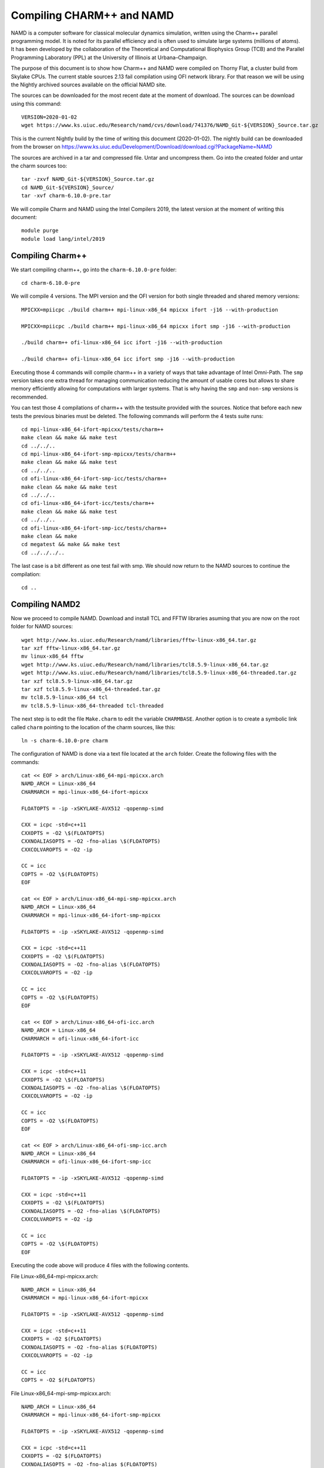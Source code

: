 Compiling CHARM++ and NAMD
==========================

NAMD is a computer software for classical molecular dynamics simulation, written using the Charm++ parallel programming model. It is noted for its parallel efficiency and is often used to simulate large systems (millions of atoms). It has been developed by the collaboration of the Theoretical and Computational Biophysics Group (TCB) and the Parallel Programming Laboratory (PPL) at the University of Illinois at Urbana–Champaign.


The purpose of this document is to show how Charm++ and NAMD were compiled on Thorny Flat, a cluster build from Skylake CPUs. The current stable sources 2.13 fail compilation using OFI network library. For that reason we will be using the Nightly archived sources available on the official NAMD site.

The sources can be downloaded for the most recent date at the moment of download. The sources can be download using this command::

  VERSION=2020-01-02
  wget https://www.ks.uiuc.edu/Research/namd/cvs/download/741376/NAMD_Git-${VERSION}_Source.tar.gz

This is the current Nightly build by the time of writing this document
(2020-01-02). The nightly build can be downloaded from the browser on
https://www.ks.uiuc.edu/Development/Download/download.cgi?PackageName=NAMD

The sources are archived in a tar and compressed file. Untar and uncompress them. Go into the created folder and untar the charm sources too::

  tar -zxvf NAMD_Git-${VERSION}_Source.tar.gz
  cd NAMD_Git-${VERSION}_Source/
  tar -xvf charm-6.10.0-pre.tar

We will compile Charm and NAMD using the Intel Compilers 2019, the latest version at the moment of writing this document::

  module purge
  module load lang/intel/2019

Compiling Charm++
-----------------

We start compiling charm++, go into the ``charm-6.10.0-pre`` folder::

  cd charm-6.10.0-pre

We will compile 4 versions. The MPI version and the OFI version for both single threaded and shared memory versions::

  MPICXX=mpiicpc ./build charm++ mpi-linux-x86_64 mpicxx ifort -j16 --with-production

  MPICXX=mpiicpc ./build charm++ mpi-linux-x86_64 mpicxx ifort smp -j16 --with-production

  ./build charm++ ofi-linux-x86_64 icc ifort -j16 --with-production

  ./build charm++ ofi-linux-x86_64 icc ifort smp -j16 --with-production

Executing those 4 commands will compile charm++ in a variety of ways that take
advantage of Intel Omni-Path. The ``smp`` version takes one extra thread for managing communication reducing the amount of usable cores but allows to share memory efficiently allowing for computations with larger systems. That is why having the ``smp`` and ``non-smp`` versions is recommended.

You can test those 4 compilations of charm++ with the testsuite provided with the sources. Notice that before each new tests the previous binaries must be deleted. The following commands will perform the 4 tests suite runs::

  cd mpi-linux-x86_64-ifort-mpicxx/tests/charm++
  make clean && make && make test
  cd ../../..
  cd mpi-linux-x86_64-ifort-smp-mpicxx/tests/charm++
  make clean && make && make test
  cd ../../..
  cd ofi-linux-x86_64-ifort-smp-icc/tests/charm++
  make clean && make && make test
  cd ../../..
  cd ofi-linux-x86_64-ifort-icc/tests/charm++
  make clean && make && make test
  cd ../../..
  cd ofi-linux-x86_64-ifort-smp-icc/tests/charm++
  make clean && make
  cd megatest && make && make test
  cd ../../../..

The last case is a bit different as one test fail with smp.
We should now return to the NAMD sources to continue the compilation::

  cd ..


Compiling NAMD2
---------------

Now we proceed to compile NAMD.
Download and install TCL and FFTW libraries asuming that you are now on the root folder for NAMD sources::

  wget http://www.ks.uiuc.edu/Research/namd/libraries/fftw-linux-x86_64.tar.gz
  tar xzf fftw-linux-x86_64.tar.gz
  mv linux-x86_64 fftw
  wget http://www.ks.uiuc.edu/Research/namd/libraries/tcl8.5.9-linux-x86_64.tar.gz
  wget http://www.ks.uiuc.edu/Research/namd/libraries/tcl8.5.9-linux-x86_64-threaded.tar.gz
  tar xzf tcl8.5.9-linux-x86_64.tar.gz
  tar xzf tcl8.5.9-linux-x86_64-threaded.tar.gz
  mv tcl8.5.9-linux-x86_64 tcl
  mv tcl8.5.9-linux-x86_64-threaded tcl-threaded

The next step is to edit the file ``Make.charm`` to edit the variable ``CHARMBASE``. Another option is to create a symbolic link called ``charm`` pointing to the location of the charm sources, like this::

  ln -s charm-6.10.0-pre charm

The configuration of NAMD is done via a text file located at the ``arch`` folder. Create the following files with the commands::

  cat << EOF > arch/Linux-x86_64-mpi-mpicxx.arch
  NAMD_ARCH = Linux-x86_64
  CHARMARCH = mpi-linux-x86_64-ifort-mpicxx

  FLOATOPTS = -ip -xSKYLAKE-AVX512 -qopenmp-simd

  CXX = icpc -std=c++11
  CXXOPTS = -O2 \$(FLOATOPTS)
  CXXNOALIASOPTS = -O2 -fno-alias \$(FLOATOPTS)
  CXXCOLVAROPTS = -O2 -ip

  CC = icc
  COPTS = -O2 \$(FLOATOPTS)
  EOF

  cat << EOF > arch/Linux-x86_64-mpi-smp-mpicxx.arch
  NAMD_ARCH = Linux-x86_64
  CHARMARCH = mpi-linux-x86_64-ifort-smp-mpicxx

  FLOATOPTS = -ip -xSKYLAKE-AVX512 -qopenmp-simd

  CXX = icpc -std=c++11
  CXXOPTS = -O2 \$(FLOATOPTS)
  CXXNOALIASOPTS = -O2 -fno-alias \$(FLOATOPTS)
  CXXCOLVAROPTS = -O2 -ip

  CC = icc
  COPTS = -O2 \$(FLOATOPTS)
  EOF

  cat << EOF > arch/Linux-x86_64-ofi-icc.arch
  NAMD_ARCH = Linux-x86_64
  CHARMARCH = ofi-linux-x86_64-ifort-icc

  FLOATOPTS = -ip -xSKYLAKE-AVX512 -qopenmp-simd

  CXX = icpc -std=c++11
  CXXOPTS = -O2 \$(FLOATOPTS)
  CXXNOALIASOPTS = -O2 -fno-alias \$(FLOATOPTS)
  CXXCOLVAROPTS = -O2 -ip

  CC = icc
  COPTS = -O2 \$(FLOATOPTS)
  EOF

  cat << EOF > arch/Linux-x86_64-ofi-smp-icc.arch
  NAMD_ARCH = Linux-x86_64
  CHARMARCH = ofi-linux-x86_64-ifort-smp-icc

  FLOATOPTS = -ip -xSKYLAKE-AVX512 -qopenmp-simd

  CXX = icpc -std=c++11
  CXXOPTS = -O2 \$(FLOATOPTS)
  CXXNOALIASOPTS = -O2 -fno-alias \$(FLOATOPTS)
  CXXCOLVAROPTS = -O2 -ip

  CC = icc
  COPTS = -O2 \$(FLOATOPTS)
  EOF

Executing the code above will produce 4 files with the following contents.

File Linux-x86_64-mpi-mpicxx.arch::

  NAMD_ARCH = Linux-x86_64
  CHARMARCH = mpi-linux-x86_64-ifort-mpicxx

  FLOATOPTS = -ip -xSKYLAKE-AVX512 -qopenmp-simd

  CXX = icpc -std=c++11
  CXXOPTS = -O2 $(FLOATOPTS)
  CXXNOALIASOPTS = -O2 -fno-alias $(FLOATOPTS)
  CXXCOLVAROPTS = -O2 -ip

  CC = icc
  COPTS = -O2 $(FLOATOPTS)

File Linux-x86_64-mpi-smp-mpicxx.arch::

  NAMD_ARCH = Linux-x86_64
  CHARMARCH = mpi-linux-x86_64-ifort-smp-mpicxx

  FLOATOPTS = -ip -xSKYLAKE-AVX512 -qopenmp-simd

  CXX = icpc -std=c++11
  CXXOPTS = -O2 $(FLOATOPTS)
  CXXNOALIASOPTS = -O2 -fno-alias $(FLOATOPTS)
  CXXCOLVAROPTS = -O2 -ip

  CC = icc
  COPTS = -O2 $(FLOATOPTS)

File Linux-x86_64-ofi-icc.arch::

  NAMD_ARCH = Linux-x86_64
  CHARMARCH = ofi-linux-x86_64-ifort-icc

  FLOATOPTS = -ip -xSKYLAKE-AVX512 -qopenmp-simd

  CXX = icpc -std=c++11
  CXXOPTS = -O2 $(FLOATOPTS)
  CXXNOALIASOPTS = -O2 -fno-alias $(FLOATOPTS)
  CXXCOLVAROPTS = -O2 -ip

  CC = icc
  COPTS = -O2 $(FLOATOPTS)

File Linux-x86_64-ofi-smp-icc.arch::

  NAMD_ARCH = Linux-x86_64
  CHARMARCH = ofi-linux-x86_64-ifort-smp-icc

  FLOATOPTS = -ip -xSKYLAKE-AVX512 -qopenmp-simd

  CXX = icpc -std=c++11
  CXXOPTS = -O2 $(FLOATOPTS)
  CXXNOALIASOPTS = -O2 -fno-alias $(FLOATOPTS)
  CXXCOLVAROPTS = -O2 -ip

  CC = icc
  COPTS = -O2 $(FLOATOPTS)

To compile NAMD, the corresponding building folder must be created via the config command. The following commands will create 4 folders for the corresponding versions of charm++ that we will use::

  ./config Linux-x86_64-mpi-mpicxx --charm-arch mpi-linux-x86_64-ifort-mpicxx
  ./config Linux-x86_64-mpi-smp-mpicxx --charm-arch mpi-linux-x86_64-ifort-smp-mpicxx
  ./config Linux-x86_64-ofi-icc --charm-arch ofi-linux-x86_64-ifort-icc
  ./config Linux-x86_64-ofi-smp-icc --charm-arch ofi-linux-x86_64-ifort-smp-icc

Now we can go inside each folder and compile the code with ``make``. To speed up the compilation, 16 execution lines will be used::

  cd Linux-x86_64-mpi-mpicxx
  make -j16
  cd ..
  cd Linux-x86_64-mpi-smp-mpicxx
  make -j16
  cd ..
  cd Linux-x86_64-ofi-icc
  make -j16
  cd ..
  cd Linux-x86_64-ofi-smp-icc
  make -j16
  cd ..

At the end of those compilations we will have 4 versions of the command ``namd2``. However, due to a bug on Intel's ``opa-psm2`` the NAMD binaries will return an error when executed. The error looks similar to this::

  hfi_userinit: mmap of status page (dabbad0008030000) failed: Operation not permitted

For the particular case of Thorny, executing NAMD will return (MPI version)::

  trcis001.hpc.wvu.edu.26685hfi_userinit: mmap of status page (dabbad00080b0000) failed: Operation not permitted
  trcis001.hpc.wvu.edu.26685hfp_gen1_context_open: hfi_userinit: failed, trying again (1/3)
  trcis001.hpc.wvu.edu.26685hfi_userinit: assign_context command failed: Invalid argument
  trcis001.hpc.wvu.edu.26685hfp_gen1_context_open: hfi_userinit: failed, trying again (2/3)
  trcis001.hpc.wvu.edu.26685hfi_userinit: assign_context command failed: Invalid argument
  trcis001.hpc.wvu.edu.26685hfp_gen1_context_open: hfi_userinit: failed, trying again (3/3)
  trcis001.hpc.wvu.edu.26685hfi_userinit: assign_context command failed: Invalid argument
  trcis001.hpc.wvu.edu.26685PSM2 can't open hfi unit: -1 (err=23)
  Abort(1615759) on node 0 (rank 0 in comm 0): Fatal error in PMPI_Init_thread: Other MPI error, error stack:
  MPIR_Init_thread(703)........:
  MPID_Init(923)...............:
  MPIDI_OFI_mpi_init_hook(1211):
  create_endpoint(1892)........: OFI endpoint open failed (ofi_init.c:1892:create_endpoint:Invalid argument)

Or (OFI version)::

  Charm++>ofi> provider: psm2
  Charm++>ofi> control progress: 2
  Charm++>ofi> data progress: 2
  Charm++>ofi> maximum inject message size: 64
  Charm++>ofi> eager maximum message size: 65536 (maximum header size: 40)
  Charm++>ofi> cq entries count: 8
  Charm++>ofi> use inject: 1
  Charm++>ofi> maximum rma size: 4294967295
  Charm++>ofi> mr mode: 0x1
  Charm++>ofi> use memory pool: 0
  trcis001.hpc.wvu.edu.26858hfi_userinit: mmap of status page (dabbad00080b0000) failed: Operation not permitted
  trcis001.hpc.wvu.edu.26858hfp_gen1_context_open: hfi_userinit: failed, trying again (1/3)
  trcis001.hpc.wvu.edu.26858hfi_userinit: assign_context command failed: Invalid argument
  trcis001.hpc.wvu.edu.26858hfp_gen1_context_open: hfi_userinit: failed, trying again (2/3)
  trcis001.hpc.wvu.edu.26858hfi_userinit: assign_context command failed: Invalid argument
  trcis001.hpc.wvu.edu.26858hfp_gen1_context_open: hfi_userinit: failed, trying again (3/3)
  trcis001.hpc.wvu.edu.26858hfi_userinit: assign_context command failed: Invalid argument
  trcis001.hpc.wvu.edu.26858PSM2 can't open hfi unit: -1 (err=23)
  ------- Partition 0 Processor 0 Exiting: Called CmiAbort ------
  Reason: OFI::LrtsInit::fi_endpoint error
  [0] Stack Traceback:
    [0:0] namd2 0x1126347 CmiAbortHelper(char const*, char const*, char const*, int, int)
    [0:1] namd2 0x11262e7 CmiAbort
    [0:2] namd2 0x1125088 LrtsInit(int*, char***, int*, int*)
    [0:3] namd2 0x112664a ConverseInit
    [0:4] namd2 0x68e302 BackEnd::init(int, char**)
    [0:5] namd2 0x68332c main
    [0:6] libc.so.6 0x7fbe439b53d5 __libc_start_main
    [0:7] namd2 0x5d9ab9

The issue is related to the execute bit being set in the GNU_STACK of the ELF headers in a binary. That in turn attempts to map the memory region with both the read and execute bits enabled, rather than just the read bit as PSM2 is requesting. As described in this post:

https://stackoverflow.com/questions/32730643/why-in-mmap-prot-read-equals-prot-exec

And the solution was posted here:

https://github.com/intel/opa-psm2/issues/29

One can inspect a binary for this setting using readelf::

  readelf --program-headers ./namd2

The output from that command will show this for the ``GNU_STACK``::

  GNU_STACK      0x0000000000000000 0x0000000000000000 0x0000000000000000
                 0x0000000000000000 0x0000000000000000  RWE    10

This issue can be fixed over the binaries already created by executing::

  execstack -c ./namd2

From the NAMD source folder the following command will fix that for the 4 binaries::

  execstack -c Linux-x86_64-*/namd2

Testing NAMD2
-------------

Now we can start testing the 4 binaries. NAMD offers a very small case for testing on ``src/alanin``. Execute NAMD on each folder to test the binary::

  cd Linux-x86_64-mpi-mpicxx
  ./charmrun ++local +p2 ./namd2 src/alanin
  cd ..

The output will be similar to this::

  Running on 2 processors:  ./namd2 src/alanin
  charmrun>  /usr/bin/setarch x86_64 -R  mpirun -np 2  ./namd2 src/alanin
  Charm++> Running on MPI version: 3.1
  Charm++> level of thread support used: MPI_THREAD_SINGLE (desired: MPI_THREAD_SINGLE)
  Charm++> Running in non-SMP mode: 2 processes (PEs)
  Charm++> Using recursive bisection (scheme 3) for topology aware partitions
  Converse/Charm++ Commit ID: v6.10.0-rc2-9-g717093c-namd-charm-6.10.0-build-2019-Oct-31-14158
  Charm++> MPI timer is synchronized
  CharmLB> Load balancer assumes all CPUs are same.
  Charm++> Running on 1 hosts (2 sockets x 12 cores x 2 PUs = 48-way SMP)
  Charm++> cpu topology info is gathered in 0.001 seconds.
  Info: NAMD Git-2019-12-20 for Linux-x86_64-MPI
  ...

For the next binary we need to set number of worker threads per process to match available cores, reserving one core per process for communication thread.
The argument ``++ppn N`` must be declared after the executable ``./namd2`` and the minimal value is 2 meaning 1 communication + 1 execution thread::

  cd Linux-x86_64-mpi-smp-mpicxx
  ./charmrun ++local +p2 ./namd2 src/alanin ++ppn2
  cd ..

The output looks like this::

  Running on 1 processors:  ./namd2 src/alanin ++ppn2
  charmrun>  /usr/bin/setarch x86_64 -R  mpirun -np 1  ./namd2 src/alanin ++ppn2
  Charm++> Running on MPI version: 3.1
  Charm++> level of thread support used: MPI_THREAD_FUNNELED (desired: MPI_THREAD_FUNNELED)
  Charm++> Running in SMP mode: 1 processes, 2 worker threads (PEs) + 1 comm threads per process, 2 PEs total
  Charm++> The comm. thread both sends and receives messages
  Charm++> Using recursive bisection (scheme 3) for topology aware partitions
  Converse/Charm++ Commit ID: v6.10.0-rc2-9-g717093c-namd-charm-6.10.0-build-2019-Oct-31-14158
  Charm++ communication thread will sleep due to single-process run.
  CharmLB> Load balancer assumes all CPUs are same.
  Charm++> Running on 1 hosts (2 sockets x 12 cores x 2 PUs = 48-way SMP)
  Charm++> cpu topology info is gathered in 0.001 seconds.
  Info: NAMD Git-2019-12-20 for Linux-x86_64-MPI-smp
  ...

The OFI binaries can be tested in a similar way::

  cd ../Linux-x86_64-ofi-icc
  ./charmrun ++local +p2 ./namd2 src/alanin
  cd ..

The output being like this::

  Running on 2 processors:  ./namd2 src/alanin
  charmrun>  /usr/bin/setarch x86_64 -R  mpirun -np 2  ./namd2 src/alanin
  Charm++>ofi> provider: psm2
  Charm++>ofi> control progress: 2
  Charm++>ofi> data progress: 2
  Charm++>ofi> maximum inject message size: 64
  Charm++>ofi> eager maximum message size: 65536 (maximum header size: 40)
  Charm++>ofi> cq entries count: 8
  Charm++>ofi> use inject: 1
  Charm++>ofi> maximum rma size: 4294967295
  Charm++>ofi> mr mode: 0x1
  Charm++>ofi> use memory pool: 0
  Charm++>ofi> use request cache: 0
  Charm++>ofi> number of pre-allocated recvs: 8
  Charm++>ofi> exchanging addresses over OFI
  Charm++> Running in non-SMP mode: 2 processes (PEs)
  Charm++> Using recursive bisection (scheme 3) for topology aware partitions
  Converse/Charm++ Commit ID: v6.10.0-rc2-9-g717093c-namd-charm-6.10.0-build-2019-Oct-31-14158
  CharmLB> Load balancer assumes all CPUs are same.
  Charm++> Running on 1 hosts (2 sockets x 12 cores x 2 PUs = 48-way SMP)
  Charm++> cpu topology info is gathered in 0.001 seconds.
  Info: NAMD Git-2019-12-20 for Linux-x86_64-ofi
  ...

The final binary is tested::

  cd Linux-x86_64-ofi-smp-icc
  ./charmrun ++local +p2 ./namd2 src/alanin ++ppn 2 +setcpuaffinity
  cd ..

The extra argument is needed as multiple PEs get assigned to same core. Setting +setcpuaffinity will prevent that.

You should not pay much attention to timings for this case. The purpose of the executions above is to proof than NAMD works at least for a simple execution.
We will now move into which configuration perform better.

Script summarizing compilation of NAMD
--------------------------------------

The next script execute all steps above::

  #!/bin/bash

  VERSION=2020-01-02

  if [ ! -f NAMD_Git-${VERSION}_Source.tar.gz ]
  then
  wget https://www.ks.uiuc.edu/Research/namd/cvs/download/741376/NAMD_Git-${VERSION}_Source.tar.gz
  fi

  if  [ ! -d NAMD_Git-${VERSION}_Source ]
  then
      tar -zxvf NAMD_Git-${VERSION}_Source.tar.gz
  fi

  cd NAMD_Git-${VERSION}_Source/
  if  [ ! -d charm-6.10.0-pre ]
  then
      tar -xvf charm-6.10.0-pre.tar
  fi
  cd charm-6.10.0-pre

  MPICXX=mpiicpc ./build charm++ mpi-linux-x86_64 mpicxx ifort -j16 --with-production
  MPICXX=mpiicpc ./build charm++ mpi-linux-x86_64 mpicxx ifort smp -j16 --with-production
  ./build charm++ ofi-linux-x86_64 icc ifort -j16 --with-production
  ./build charm++ ofi-linux-x86_64 icc ifort smp -j16 --with-production

  cd mpi-linux-x86_64-ifort-mpicxx/tests/charm++
  make clean && make && make test
  cd ../../..
  cd mpi-linux-x86_64-ifort-smp-mpicxx/tests/charm++
  make clean && make && make test
  cd ../../..
  cd ofi-linux-x86_64-ifort-smp-icc/tests/charm++
  make clean && make && make test
  cd ../../..
  cd ofi-linux-x86_64-ifort-icc/tests/charm++
  make clean && make && make test
  cd ../../..
  cd ofi-linux-x86_64-ifort-smp-icc/tests/charm++
  make clean && make
  cd megatest && make && make test
  cd ../../../..

  cd ..

  wget http://www.ks.uiuc.edu/Research/namd/libraries/fftw-linux-x86_64.tar.gz
  tar xzf fftw-linux-x86_64.tar.gz
  mv linux-x86_64 fftw
  wget http://www.ks.uiuc.edu/Research/namd/libraries/tcl8.5.9-linux-x86_64.tar.gz
  wget http://www.ks.uiuc.edu/Research/namd/libraries/tcl8.5.9-linux-x86_64-threaded.tar.gz
  tar xzf tcl8.5.9-linux-x86_64.tar.gz
  tar xzf tcl8.5.9-linux-x86_64-threaded.tar.gz
  mv tcl8.5.9-linux-x86_64 tcl
  mv tcl8.5.9-linux-x86_64-threaded tcl-threaded


  ln -s charm-6.10.0-pre charm

  cat << EOF > arch/Linux-x86_64-mpi-mpicxx.arch
  NAMD_ARCH = Linux-x86_64
  CHARMARCH = mpi-linux-x86_64-ifort-mpicxx

  FLOATOPTS = -ip -xSKYLAKE-AVX512 -qopenmp-simd

  CXX = icpc -std=c++11
  CXXOPTS = -O2 \$(FLOATOPTS)
  CXXNOALIASOPTS = -O2 -fno-alias \$(FLOATOPTS)
  CXXCOLVAROPTS = -O2 -ip

  CC = icc
  COPTS = -O2 \$(FLOATOPTS)
  EOF

  cat << EOF > arch/Linux-x86_64-mpi-smp-mpicxx.arch
  NAMD_ARCH = Linux-x86_64
  CHARMARCH = mpi-linux-x86_64-ifort-smp-mpicxx

  FLOATOPTS = -ip -xSKYLAKE-AVX512 -qopenmp-simd

  CXX = icpc -std=c++11
  CXXOPTS = -O2 \$(FLOATOPTS)
  CXXNOALIASOPTS = -O2 -fno-alias \$(FLOATOPTS)
  CXXCOLVAROPTS = -O2 -ip

  CC = icc
  COPTS = -O2 \$(FLOATOPTS)
  EOF

  cat << EOF > arch/Linux-x86_64-ofi-icc.arch
  NAMD_ARCH = Linux-x86_64
  CHARMARCH = ofi-linux-x86_64-ifort-icc

  FLOATOPTS = -ip -xSKYLAKE-AVX512 -qopenmp-simd

  CXX = icpc -std=c++11
  CXXOPTS = -O2 \$(FLOATOPTS)
  CXXNOALIASOPTS = -O2 -fno-alias \$(FLOATOPTS)
  CXXCOLVAROPTS = -O2 -ip

  CC = icc
  COPTS = -O2 \$(FLOATOPTS)
  EOF

  cat << EOF > arch/Linux-x86_64-ofi-smp-icc.arch
  NAMD_ARCH = Linux-x86_64
  CHARMARCH = ofi-linux-x86_64-ifort-smp-icc

  FLOATOPTS = -ip -xSKYLAKE-AVX512 -qopenmp-simd

  CXX = icpc -std=c++11
  CXXOPTS = -O2 \$(FLOATOPTS)
  CXXNOALIASOPTS = -O2 -fno-alias \$(FLOATOPTS)
  CXXCOLVAROPTS = -O2 -ip

  CC = icc
  COPTS = -O2 \$(FLOATOPTS)
  EOF

  ./config Linux-x86_64-mpi-mpicxx --charm-arch mpi-linux-x86_64-ifort-mpicxx
  ./config Linux-x86_64-mpi-smp-mpicxx --charm-arch mpi-linux-x86_64-ifort-smp-mpicxx
  ./config Linux-x86_64-ofi-icc --charm-arch ofi-linux-x86_64-ifort-icc
  ./config Linux-x86_64-ofi-smp-icc --charm-arch ofi-linux-x86_64-ifort-smp-icc

  cd Linux-x86_64-mpi-mpicxx
  make -j16
  cd ..
  cd Linux-x86_64-mpi-smp-mpicxx
  make -j16
  cd ..
  cd Linux-x86_64-ofi-icc
  make -j16
  cd ..
  cd Linux-x86_64-ofi-smp-icc
  make -j16
  cd ..

  execstack -c Linux-x86_64-*/namd2

  cd Linux-x86_64-mpi-mpicxx
  ./charmrun ++local +p2 ./namd2 src/alanin
  make release
  cd ..

  cd Linux-x86_64-mpi-smp-mpicxx
  ./charmrun ++local +p2 ./namd2 src/alanin ++ppn2
  make release
  cd ..

  cd Linux-x86_64-ofi-icc
  ./charmrun ++local +p2 ./namd2 src/alanin
  make release
  cd ..

  cd Linux-x86_64-ofi-smp-icc
  ./charmrun ++local +p2 ./namd2 src/alanin ++ppn 2 +setcpuaffinity
  make release
  cd ..

Benchmarking NAMD2
------------------

NAMD has a case often used for Benchmarking. Still small but we can start extracting some performance figures.
ApoA1 benchmark (92,224 atoms, periodic; 2fs timestep with rigid bonds, 12A cutoff with PME every 2 steps):

Download the code with::

  wget http://www.ks.uiuc.edu/Research/namd/utilities/apoa1.tar.gz
  tar xzf apoa1.tar.gz

Once you have untar the package. Edit the input file and change the line for the output. You can do that from the command line with::

  cd apoa1
  cp apoa1.namd apoa1.namd_BKP
  cat apoa1.namd_BKP | sed 's/\/usr//g' > apoa1.namd

We start with a simple execution using 12 cores. Notice that the first time you execute NAMD it will compute the FFT optimization and that could take a several seconds. With 12 cores the simulation last for around a minute::

  ../Linux-x86_64-mpi-mpicxx/charmrun +p12 ../Linux-x86_64-mpi-mpicxx/namd2 apoa1.namd
  ../Linux-x86_64-mpi-mpicxx/charmrun +p12 ../Linux-x86_64-mpi-mpicxx/namd2 apoa1.namd

At the end of the second run the timing was::

  WallClock: 32.377525  CPUTime: 32.377525  Memory: 2932.089844 MB
  [Partition 0][Node 0] End of program

The second version with MPI and SMP is like this::

  ../Linux-x86_64-mpi-smp-mpicxx/charmrun +p12 ../Linux-x86_64-mpi-smp-mpicxx/namd2 apoa1.namd ++ppn2
  ../Linux-x86_64-mpi-smp-mpicxx/charmrun +p12 ../Linux-x86_64-mpi-smp-mpicxx/namd2 apoa1.namd ++ppn2

The timing for this version is similar::

  WallClock: 29.577475  CPUTime: 29.438684  Memory: 2853.781250 MB
  [Partition 0][Node 0] End of program

The OFI versions run like this::

  ../Linux-x86_64-ofi-icc/charmrun +p12 ../Linux-x86_64-ofi-icc/namd2 apoa1.namd
  ../Linux-x86_64-ofi-icc/charmrun +p12 ../Linux-x86_64-ofi-icc/namd2 apoa1.namd

With timings for the second run::

  WallClock: 33.552193  CPUTime: 33.414692  Memory: 662.109375 MB
  [Partition 0][Node 0] End of program

The final binary is OFI with SMP enabled::

  ../Linux-x86_64-ofi-smp-icc/charmrun +p12 ../Linux-x86_64-ofi-smp-icc/namd2 apoa1.namd ++ppn2
  ../Linux-x86_64-ofi-smp-icc/charmrun +p12 ../Linux-x86_64-ofi-smp-icc/namd2 apoa1.namd ++ppn2

With timings::

  WallClock: 34.350666  CPUTime: 34.264492  Memory: 641.882812 MB
  [Partition 0][Node 0] End of program

At this point all four binaries perform very similarly. However, this execution was done on the head node, where several user and system processes could be taking CPU time, making any claim about performance misleading.

Our next step is to move the execution to an isolated compute node where the time could be more accurate.

To do this lets request an interactive execution on an isolated node::

  qsub -q debug -l nodes=1:ppn=1,pvmem=90g -n -I

Once you log into the compute node, load clean your modules and load the Intel 2019::

  module purge
  module load lang/intel/2019

The following script can be used to execute 4 versions of NAMD under the same conditions multiple times to gather a more precise timing. The first execution will be larger due to NAMD computing the FFT parameter optimization::
The script could be called ``runtests.sh``::

  #!/bin/bash

  for i in 0 1 2 3
  do
  ../Linux-x86_64-mpi-mpicxx/charmrun +p20 ../Linux-x86_64-mpi-mpicxx/namd2 apoa1.namd > mpi_$i.dat
  done

  for i in 0 1 2 3
  do
  ../Linux-x86_64-mpi-smp-mpicxx/charmrun +p20 ../Linux-x86_64-mpi-smp-mpicxx/namd2 apoa1.namd ++ppn2 > mpi_smp_$i.dat
  done

  for i in 0 1 2 3
  do
  ../Linux-x86_64-ofi-icc/charmrun +p20 ../Linux-x86_64-ofi-icc/namd2 apoa1.namd > ofi_$i.dat
  done

  for i in 0 1 2 3
  do
  ../Linux-x86_64-ofi-smp-icc/charmrun +p20 ../Linux-x86_64-ofi-smp-icc/namd2 apoa1.namd ++ppn2 > ofi_smp_$i.dat
  done

The script can be executed like this::

   ./runtests.sh

The timings are stored on the output of each execution and can be extracted like this::

  40core_mpi_smp_10_0.dat:WallClock: 155.227570  CPUTime: 123.259064  Memory: 4688.945312 MB
  40core_mpi_smp_10_1.dat:WallClock: 155.695709  CPUTime: 123.160561  Memory: 4676.308594 MB
  40core_mpi_smp_10_2.dat:WallClock: 155.656311  CPUTime: 122.411018  Memory: 4669.125000 MB
  40core_mpi_smp_10_3.dat:WallClock: 155.610092  CPUTime: 123.485626  Memory: 4674.390625 MB
  40core_mpi_smp_20_0.dat:WallClock: 149.466599  CPUTime: 121.044876  Memory: 6597.683594 MB
  40core_mpi_smp_20_1.dat:WallClock: 150.627670  CPUTime: 121.731064  Memory: 6579.105469 MB
  40core_mpi_smp_20_2.dat:WallClock: 151.018372  CPUTime: 121.831726  Memory: 6570.664062 MB
  40core_mpi_smp_20_3.dat:WallClock: 150.703796  CPUTime: 120.617912  Memory: 6580.136719 MB
  40core_mpi_smp_2_0.dat:WallClock: 304.661163  CPUTime: 165.003647  Memory: 4063.429688 MB
  40core_mpi_smp_2_1.dat:WallClock: 261.148773  CPUTime: 127.608749  Memory: 4061.234375 MB
  40core_mpi_smp_2_2.dat:WallClock: 267.194000  CPUTime: 125.475502  Memory: 4048.324219 MB
  40core_mpi_smp_2_3.dat:WallClock: 263.977295  CPUTime: 128.551437  Memory: 4067.074219 MB
  40core_mpi_smp_40_0.dat:WallClock: 136.069626  CPUTime: 124.950996  Memory: 8210.808594 MB
  40core_mpi_smp_40_1.dat:WallClock: 136.036179  CPUTime: 125.778336  Memory: 8210.804688 MB
  40core_mpi_smp_40_2.dat:WallClock: 136.111237  CPUTime: 123.779816  Memory: 8210.804688 MB
  40core_mpi_smp_40_3.dat:WallClock: 136.662827  CPUTime: 126.436882  Memory: 8211.011719 MB
  40core_mpi_smp_5_0.dat:WallClock: 170.709076  CPUTime: 121.197380  Memory: 4060.437500 MB
  40core_mpi_smp_5_1.dat:WallClock: 170.846603  CPUTime: 122.806618  Memory: 4060.964844 MB
  40core_mpi_smp_5_2.dat:WallClock: 170.953751  CPUTime: 122.650635  Memory: 4060.734375 MB
  40core_mpi_smp_5_3.dat:WallClock: 171.682648  CPUTime: 122.736526  Memory: 4060.371094 MB
  mpi_120_0.dat:WallClock: 97.641594  CPUTime: 97.641594  Memory: 4637.144531 MB
  mpi_120_1.dat:WallClock: 56.845337  CPUTime: 56.845337  Memory: 4641.140625 MB
  mpi_120_2.dat:WallClock: 57.044777  CPUTime: 57.044777  Memory: 4639.140625 MB
  mpi_120_3.dat:WallClock: 57.095589  CPUTime: 57.095585  Memory: 4639.140625 MB
  mpi_160_0.dat:WallClock: 87.904030  CPUTime: 87.904030  Memory: 4673.871094 MB
  mpi_160_1.dat:WallClock: 47.383121  CPUTime: 47.383121  Memory: 4640.863281 MB
  mpi_160_2.dat:WallClock: 87.837677  CPUTime: 87.837677  Memory: 4631.820312 MB
  mpi_160_3.dat:WallClock: 47.469536  CPUTime: 47.469536  Memory: 4638.867188 MB
  mpi_200_0.dat:WallClock: 81.231453  CPUTime: 81.231453  Memory: 4639.152344 MB
  mpi_200_1.dat:WallClock: 40.415939  CPUTime: 40.415939  Memory: 4612.089844 MB
  mpi_200_2.dat:WallClock: 40.618484  CPUTime: 40.618484  Memory: 4614.089844 MB
  mpi_200_3.dat:WallClock: 40.277576  CPUTime: 40.277576  Memory: 4680.089844 MB
  mpi_20_0.dat:WallClock: 254.534271  CPUTime: 254.534271  Memory: 3908.117188 MB
  mpi_20_1.dat:WallClock: 206.488068  CPUTime: 206.488068  Memory: 3907.054688 MB
  mpi_20_2.dat:WallClock: 206.536240  CPUTime: 206.536240  Memory: 3908.660156 MB
  mpi_20_3.dat:WallClock: 206.065628  CPUTime: 206.065628  Memory: 3852.343750 MB
  mpi_40_0.dat:WallClock: 150.173309  CPUTime: 150.173309  Memory: 4824.882812 MB
  mpi_40_1.dat:WallClock: 136.239975  CPUTime: 136.239975  Memory: 4822.230469 MB
  mpi_40_2.dat:WallClock: 136.077591  CPUTime: 136.077591  Memory: 4824.234375 MB
  mpi_40_3.dat:WallClock: 135.873062  CPUTime: 135.873062  Memory: 4822.234375 MB
  mpi_80_0.dat:WallClock: 121.231468  CPUTime: 121.231468  Memory: 4637.136719 MB
  mpi_80_1.dat:WallClock: 79.989479  CPUTime: 79.989479  Memory: 4637.136719 MB
  mpi_80_2.dat:WallClock: 80.023216  CPUTime: 80.023216  Memory: 4635.136719 MB
  mpi_80_3.dat:WallClock: 80.146004  CPUTime: 80.146004  Memory: 4639.136719 MB

These preliminar results shows and small advantage for the non-smp versions over the smp builds. More important, the OFI versions have much smaller memory utilization which could be of relevance for large executions.

More significant for measuring the performance of NAMD for large systems comes from the STMV benchmark (1,066,628 atoms, periodic; 2fs timestep with rigid bonds, 12A cutoff with PME every 2 steps)

Download the code from::

  wget https://www.ks.uiuc.edu/Research/namd/utilities/stmv.tar.gz

Untar and uncompress the package and move into the folder::

  tar -zxvf stmv.tar.gz
  cd stmv

The STMV execution takes longer so a submission script is better suited for the task.
Our next set of tests will explore the best performance that we can get using all the cores on a single node. There are several options for the SMP case either adding more worker threads (+pN) or  adding more PEs per logical node (++ppn N).

The first set of benchmark uses the SMP builds. Each node has 40 cores so there are several ways of balance the number of process and the number of threads on each process. The benchmarks below uses the 40 cores under a different number of
computational threads and the complementary number of processes.

The results show that the MPI and OFI versions are similar in CPU time but differ in wall time. That could be explained by the OFI being more efficient network I/O improving the overall time the computer needs to perform the task.
From the point of view of memory usage the OFI version shows considerably better memory usage.

.. figure:: /_static/stmv_wallclock_smp.png
  :alt: stmv_walltime.png

.. figure:: /_static/stmv_cputime_smp.png
  :alt: stmv_cputime.png

.. figure:: /_static/stmv_memory_smp.png
  :alt: stmv_memory.png


For the case of single thread NAMD builds the benchmarks show that the OFI and MPI flavors behave similar in terms of performance with an small advantage for OFI due to a better communication between nodes compared to the MPI build.
The big advantage comes from the memory usage, the OFI build uses less than half memory compared to MPI build.

.. figure:: /_static/stmv_wallclock_ncores.png
  :alt: stmv_walltime.png

.. figure:: /_static/stmv_cputime_ncores.png
  :alt: stmv_cputime.png

.. figure:: /_static/stmv_memory_ncores.png
  :alt: stmv_memory.png

Conclusions
-----------

We have explore the performance of NAMD using two flavors of network communication both for single thread and SMP build. The benchmarks using STMV (1 million atoms) shows an small advantage for OFI in most cases. However, it it differentiate notably on its memory usage, something that could be critical for systems with large number of atoms.
